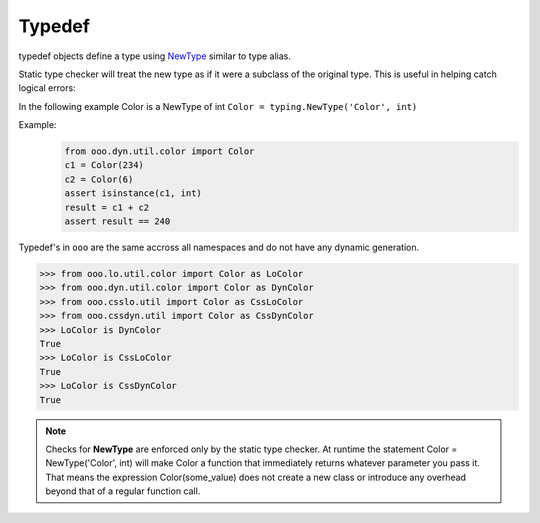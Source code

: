=======
Typedef
=======

typedef objects define a type using `NewType <https://docs.python.org/3.7/library/typing.html#newtype>`_ similar to type alias.

Static type checker will treat the new type as if it were a subclass of the original type. This is useful in helping catch logical errors:

In the following example Color is a NewType of int ``Color = typing.NewType('Color', int)``

Example:
    .. code-block:: python

        from ooo.dyn.util.color import Color
        c1 = Color(234)
        c2 = Color(6)
        assert isinstance(c1, int)
        result = c1 + c2
        assert result == 240

Typedef's in ``ooo`` are the same accross all namespaces and do not have any dynamic generation.

.. code-block:: python

    >>> from ooo.lo.util.color import Color as LoColor
    >>> from ooo.dyn.util.color import Color as DynColor
    >>> from ooo.csslo.util import Color as CssLoColor
    >>> from ooo.cssdyn.util import Color as CssDynColor
    >>> LoColor is DynColor
    True
    >>> LoColor is CssLoColor
    True
    >>> LoColor is CssDynColor
    True

.. note::

    Checks for **NewType** are enforced only by the static type checker.
    At runtime the statement Color = NewType('Color', int) will make Color a function that
    immediately returns whatever parameter you pass it.
    That means the expression Color(some_value) does not create a new class or introduce any overhead beyond that of a regular function call.
